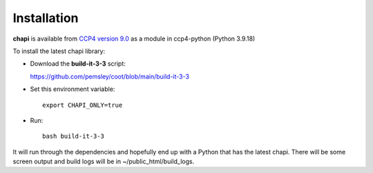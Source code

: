 Installation
==========================================

**chapi** is available from `CCP4 version 9.0 <https://www.ccp4.ac.uk/download/index.php#os=macos>`_ as a module in ccp4-python (Python 3.9.18)

To install the latest chapi library:

* Download the **build-it-3-3** script:

  https://github.com/pemsley/coot/blob/main/build-it-3-3


* Set this environment variable::

   export CHAPI_ONLY=true

* Run::

   bash build-it-3-3

It will run through the dependencies and hopefully end up with a Python that has the latest chapi.
There will be some screen output and build logs will be in ~/public_html/build_logs.



